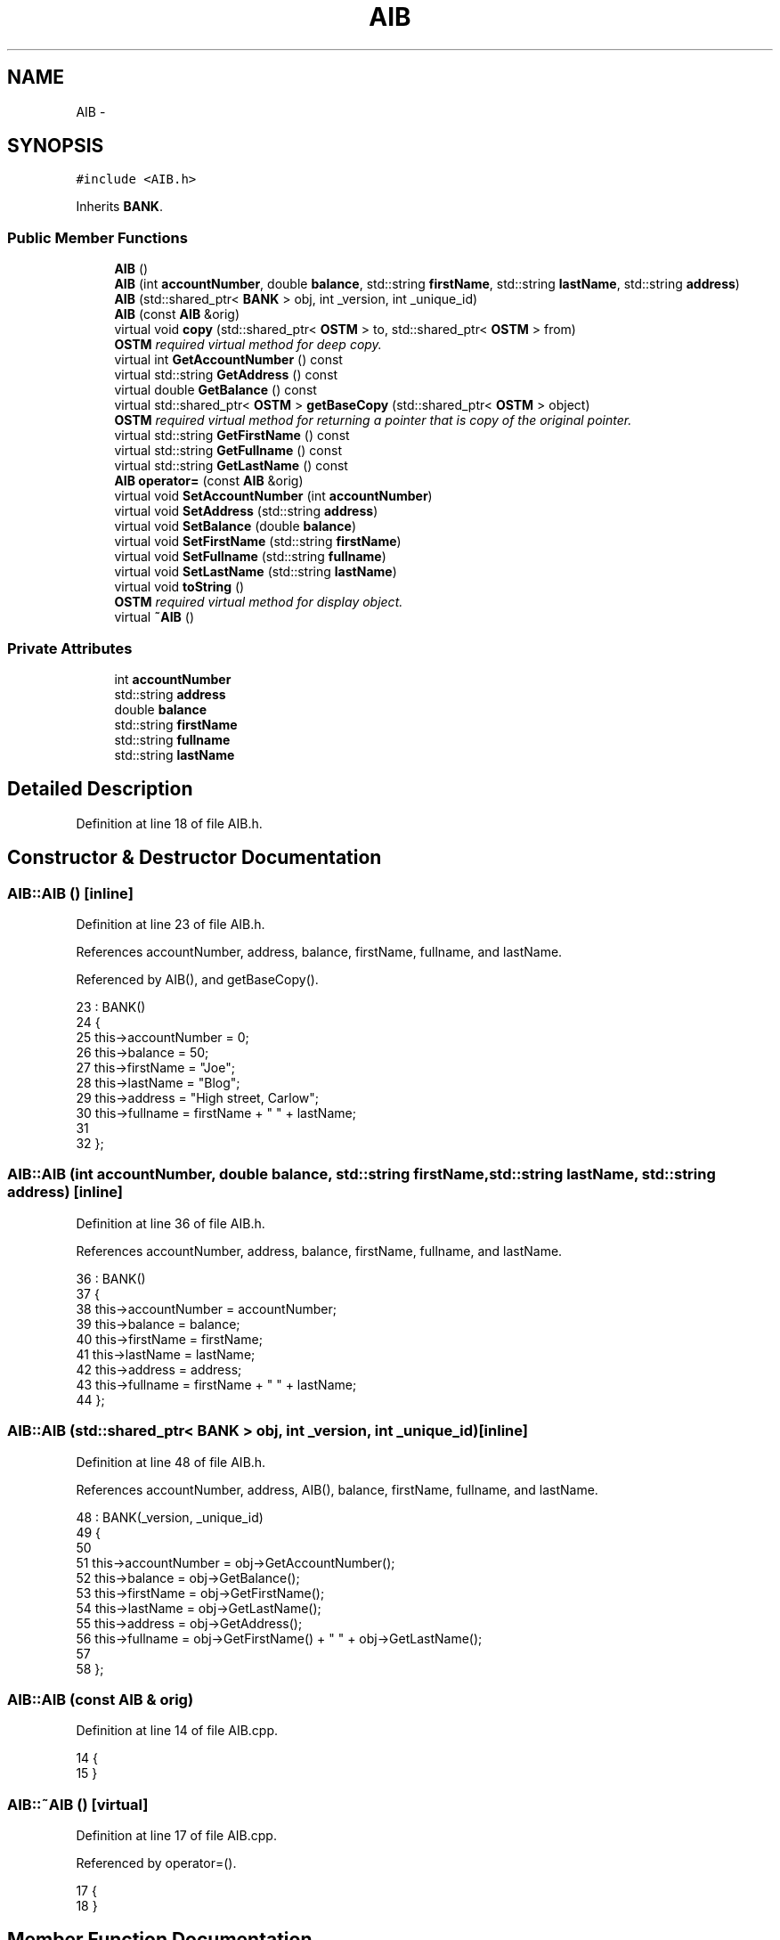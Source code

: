 .TH "AIB" 3 "Sun Apr 1 2018" "CppUnit test STM" \" -*- nroff -*-
.ad l
.nh
.SH NAME
AIB \- 
.SH SYNOPSIS
.br
.PP
.PP
\fC#include <AIB\&.h>\fP
.PP
Inherits \fBBANK\fP\&.
.SS "Public Member Functions"

.in +1c
.ti -1c
.RI "\fBAIB\fP ()"
.br
.ti -1c
.RI "\fBAIB\fP (int \fBaccountNumber\fP, double \fBbalance\fP, std::string \fBfirstName\fP, std::string \fBlastName\fP, std::string \fBaddress\fP)"
.br
.ti -1c
.RI "\fBAIB\fP (std::shared_ptr< \fBBANK\fP > obj, int _version, int _unique_id)"
.br
.ti -1c
.RI "\fBAIB\fP (const \fBAIB\fP &orig)"
.br
.ti -1c
.RI "virtual void \fBcopy\fP (std::shared_ptr< \fBOSTM\fP > to, std::shared_ptr< \fBOSTM\fP > from)"
.br
.RI "\fI\fBOSTM\fP required virtual method for deep copy\&. \fP"
.ti -1c
.RI "virtual int \fBGetAccountNumber\fP () const "
.br
.ti -1c
.RI "virtual std::string \fBGetAddress\fP () const "
.br
.ti -1c
.RI "virtual double \fBGetBalance\fP () const "
.br
.ti -1c
.RI "virtual std::shared_ptr< \fBOSTM\fP > \fBgetBaseCopy\fP (std::shared_ptr< \fBOSTM\fP > object)"
.br
.RI "\fI\fBOSTM\fP required virtual method for returning a pointer that is copy of the original pointer\&. \fP"
.ti -1c
.RI "virtual std::string \fBGetFirstName\fP () const "
.br
.ti -1c
.RI "virtual std::string \fBGetFullname\fP () const "
.br
.ti -1c
.RI "virtual std::string \fBGetLastName\fP () const "
.br
.ti -1c
.RI "\fBAIB\fP \fBoperator=\fP (const \fBAIB\fP &orig)"
.br
.ti -1c
.RI "virtual void \fBSetAccountNumber\fP (int \fBaccountNumber\fP)"
.br
.ti -1c
.RI "virtual void \fBSetAddress\fP (std::string \fBaddress\fP)"
.br
.ti -1c
.RI "virtual void \fBSetBalance\fP (double \fBbalance\fP)"
.br
.ti -1c
.RI "virtual void \fBSetFirstName\fP (std::string \fBfirstName\fP)"
.br
.ti -1c
.RI "virtual void \fBSetFullname\fP (std::string \fBfullname\fP)"
.br
.ti -1c
.RI "virtual void \fBSetLastName\fP (std::string \fBlastName\fP)"
.br
.ti -1c
.RI "virtual void \fBtoString\fP ()"
.br
.RI "\fI\fBOSTM\fP required virtual method for display object\&. \fP"
.ti -1c
.RI "virtual \fB~AIB\fP ()"
.br
.in -1c
.SS "Private Attributes"

.in +1c
.ti -1c
.RI "int \fBaccountNumber\fP"
.br
.ti -1c
.RI "std::string \fBaddress\fP"
.br
.ti -1c
.RI "double \fBbalance\fP"
.br
.ti -1c
.RI "std::string \fBfirstName\fP"
.br
.ti -1c
.RI "std::string \fBfullname\fP"
.br
.ti -1c
.RI "std::string \fBlastName\fP"
.br
.in -1c
.SH "Detailed Description"
.PP 
Definition at line 18 of file AIB\&.h\&.
.SH "Constructor & Destructor Documentation"
.PP 
.SS "AIB::AIB ()\fC [inline]\fP"

.PP
Definition at line 23 of file AIB\&.h\&.
.PP
References accountNumber, address, balance, firstName, fullname, and lastName\&.
.PP
Referenced by AIB(), and getBaseCopy()\&.
.PP
.nf
23          : BANK()
24     {
25         this->accountNumber = 0;
26         this->balance = 50;
27         this->firstName = "Joe";
28         this->lastName = "Blog";
29         this->address = "High street, Carlow";
30         this->fullname = firstName + " " + lastName;
31     
32     };
.fi
.SS "AIB::AIB (int accountNumber, double balance, std::string firstName, std::string lastName, std::string address)\fC [inline]\fP"

.PP
Definition at line 36 of file AIB\&.h\&.
.PP
References accountNumber, address, balance, firstName, fullname, and lastName\&.
.PP
.nf
36                                                                                                       : BANK()
37     {
38         this->accountNumber = accountNumber;
39         this->balance = balance;
40         this->firstName = firstName;
41         this->lastName = lastName;
42         this->address = address;
43         this->fullname = firstName + " " + lastName;
44     }; 
.fi
.SS "AIB::AIB (std::shared_ptr< \fBBANK\fP > obj, int _version, int _unique_id)\fC [inline]\fP"

.PP
Definition at line 48 of file AIB\&.h\&.
.PP
References accountNumber, address, AIB(), balance, firstName, fullname, and lastName\&.
.PP
.nf
48                                                               : BANK(_version, _unique_id)
49     {
50         
51         this->accountNumber = obj->GetAccountNumber();
52         this->balance = obj->GetBalance();
53         this->firstName = obj->GetFirstName();
54         this->lastName = obj->GetLastName();
55         this->address = obj->GetAddress();
56         this->fullname = obj->GetFirstName() + " " + obj->GetLastName(); 
57         
58     };
.fi
.SS "AIB::AIB (const \fBAIB\fP & orig)"

.PP
Definition at line 14 of file AIB\&.cpp\&.
.PP
.nf
14                         {
15 }
.fi
.SS "AIB::~AIB ()\fC [virtual]\fP"

.PP
Definition at line 17 of file AIB\&.cpp\&.
.PP
Referenced by operator=()\&.
.PP
.nf
17           {
18 }
.fi
.SH "Member Function Documentation"
.PP 
.SS "void AIB::copy (std::shared_ptr< \fBOSTM\fP > from, std::shared_ptr< \fBOSTM\fP > to)\fC [virtual]\fP"

.PP
\fBOSTM\fP required virtual method for deep copy\&. 
.PP
Reimplemented from \fBOSTM\fP\&.
.PP
Definition at line 37 of file AIB\&.cpp\&.
.PP
References OSTM::Set_Unique_ID()\&.
.PP
Referenced by operator=()\&.
.PP
.nf
37                                                               {
38 
39     std::shared_ptr<AIB> objTO = std::dynamic_pointer_cast<AIB>(to);
40     std::shared_ptr<AIB> objFROM = std::dynamic_pointer_cast<AIB>(from);
41     objTO->Set_Unique_ID(objFROM->Get_Unique_ID());
42     objTO->Set_Version(objFROM->Get_Version());
43     objTO->SetAccountNumber(objFROM->GetAccountNumber());
44     objTO->SetBalance(objFROM->GetBalance());
45 }
.fi
.SS "int AIB::GetAccountNumber () const\fC [virtual]\fP"

.PP
Reimplemented from \fBBANK\fP\&.
.PP
Definition at line 75 of file AIB\&.cpp\&.
.PP
References accountNumber\&.
.PP
Referenced by operator=(), and toString()\&.
.PP
.nf
75                                 {
76     return accountNumber;
77 }
.fi
.SS "std::string AIB::GetAddress () const\fC [virtual]\fP"

.PP
Reimplemented from \fBBANK\fP\&.
.PP
Definition at line 59 of file AIB\&.cpp\&.
.PP
References address\&.
.PP
Referenced by operator=()\&.
.PP
.nf
59                                 {
60     return address;
61 }
.fi
.SS "double AIB::GetBalance () const\fC [virtual]\fP"

.PP
Reimplemented from \fBBANK\fP\&.
.PP
Definition at line 67 of file AIB\&.cpp\&.
.PP
References balance\&.
.PP
Referenced by operator=(), and toString()\&.
.PP
.nf
67                              {
68     return balance;
69 }
.fi
.SS "std::shared_ptr< \fBOSTM\fP > AIB::getBaseCopy (std::shared_ptr< \fBOSTM\fP > object)\fC [virtual]\fP"

.PP
\fBOSTM\fP required virtual method for returning a pointer that is copy of the original pointer\&. 
.PP
Reimplemented from \fBOSTM\fP\&.
.PP
Definition at line 24 of file AIB\&.cpp\&.
.PP
References AIB()\&.
.PP
Referenced by operator=()\&.
.PP
.nf
25 {
26 
27     std::shared_ptr<BANK> objTO = std::dynamic_pointer_cast<BANK>(object);
28     std::shared_ptr<BANK> obj(new AIB(objTO, object->Get_Version(),object->Get_Unique_ID()));
29     std::shared_ptr<OSTM> ostm_obj = std::dynamic_pointer_cast<OSTM>(obj);
30     return ostm_obj;
31 }
.fi
.SS "std::string AIB::GetFirstName () const\fC [virtual]\fP"

.PP
Reimplemented from \fBBANK\fP\&.
.PP
Definition at line 91 of file AIB\&.cpp\&.
.PP
References firstName\&.
.PP
Referenced by operator=(), and toString()\&.
.PP
.nf
91                                   {
92     return firstName;
93 }
.fi
.SS "std::string AIB::GetFullname () const\fC [virtual]\fP"

.PP
Reimplemented from \fBBANK\fP\&.
.PP
Definition at line 99 of file AIB\&.cpp\&.
.PP
References fullname\&.
.PP
Referenced by operator=()\&.
.PP
.nf
99                                  {
100     return fullname;
101 }
.fi
.SS "std::string AIB::GetLastName () const\fC [virtual]\fP"

.PP
Reimplemented from \fBBANK\fP\&.
.PP
Definition at line 83 of file AIB\&.cpp\&.
.PP
References lastName\&.
.PP
Referenced by operator=(), and toString()\&.
.PP
.nf
83                                  {
84     return lastName;
85 }
.fi
.SS "\fBAIB\fP AIB::operator= (const \fBAIB\fP & orig)\fC [inline]\fP"

.PP
Definition at line 66 of file AIB\&.h\&.
.PP
References accountNumber, address, balance, copy(), firstName, fullname, GetAccountNumber(), GetAddress(), GetBalance(), getBaseCopy(), GetFirstName(), GetFullname(), GetLastName(), lastName, SetAccountNumber(), SetAddress(), SetBalance(), SetFirstName(), SetFullname(), SetLastName(), toString(), and ~AIB()\&.
.PP
.nf
66 {};
.fi
.SS "void AIB::SetAccountNumber (int accountNumber)\fC [virtual]\fP"

.PP
Reimplemented from \fBBANK\fP\&.
.PP
Definition at line 71 of file AIB\&.cpp\&.
.PP
References accountNumber\&.
.PP
Referenced by operator=()\&.
.PP
.nf
71                                             {
72     this->accountNumber = accountNumber;
73 }
.fi
.SS "void AIB::SetAddress (std::string address)\fC [virtual]\fP"

.PP
Reimplemented from \fBBANK\fP\&.
.PP
Definition at line 55 of file AIB\&.cpp\&.
.PP
References address\&.
.PP
Referenced by operator=()\&.
.PP
.nf
55                                       {
56     this->address = address;
57 }
.fi
.SS "void AIB::SetBalance (double balance)\fC [virtual]\fP"

.PP
Reimplemented from \fBBANK\fP\&.
.PP
Definition at line 63 of file AIB\&.cpp\&.
.PP
References balance\&.
.PP
Referenced by operator=()\&.
.PP
.nf
63                                    {
64     this->balance = balance;
65 }
.fi
.SS "void AIB::SetFirstName (std::string firstName)\fC [virtual]\fP"

.PP
Reimplemented from \fBBANK\fP\&.
.PP
Definition at line 87 of file AIB\&.cpp\&.
.PP
References firstName\&.
.PP
Referenced by operator=()\&.
.PP
.nf
87                                           {
88     this->firstName = firstName;
89 }
.fi
.SS "void AIB::SetFullname (std::string fullname)\fC [virtual]\fP"

.PP
Reimplemented from \fBBANK\fP\&.
.PP
Definition at line 95 of file AIB\&.cpp\&.
.PP
References fullname\&.
.PP
Referenced by operator=()\&.
.PP
.nf
95                                         {
96     this->fullname = fullname;
97 }
.fi
.SS "void AIB::SetLastName (std::string lastName)\fC [virtual]\fP"

.PP
Reimplemented from \fBBANK\fP\&.
.PP
Definition at line 79 of file AIB\&.cpp\&.
.PP
References lastName\&.
.PP
Referenced by operator=()\&.
.PP
.nf
79                                         {
80     this->lastName = lastName;
81 }
.fi
.SS "void AIB::toString ()\fC [virtual]\fP"

.PP
\fBOSTM\fP required virtual method for display object\&. 
.PP
Reimplemented from \fBOSTM\fP\&.
.PP
Definition at line 50 of file AIB\&.cpp\&.
.PP
References OSTM::Get_Unique_ID(), OSTM::Get_Version(), GetAccountNumber(), GetBalance(), GetFirstName(), and GetLastName()\&.
.PP
Referenced by operator=()\&.
.PP
.nf
51 {
52     std::cout << "\nAIB BANK" << "\nUnique ID : " << this->Get_Unique_ID() << "\nInt account : " << this->GetAccountNumber() << "\nDouble value : " << this->GetBalance() << "\nFirst name: " << this->GetFirstName() << "\nLast name : " << this->GetLastName()  << "\nVersion number : " << this->Get_Version() << std::endl;
53 }
.fi
.SH "Member Data Documentation"
.PP 
.SS "int AIB::accountNumber\fC [private]\fP"

.PP
Definition at line 99 of file AIB\&.h\&.
.PP
Referenced by AIB(), GetAccountNumber(), operator=(), and SetAccountNumber()\&.
.SS "std::string AIB::address\fC [private]\fP"

.PP
Definition at line 101 of file AIB\&.h\&.
.PP
Referenced by AIB(), GetAddress(), operator=(), and SetAddress()\&.
.SS "double AIB::balance\fC [private]\fP"

.PP
Definition at line 100 of file AIB\&.h\&.
.PP
Referenced by AIB(), GetBalance(), operator=(), and SetBalance()\&.
.SS "std::string AIB::firstName\fC [private]\fP"

.PP
Definition at line 97 of file AIB\&.h\&.
.PP
Referenced by AIB(), GetFirstName(), operator=(), and SetFirstName()\&.
.SS "std::string AIB::fullname\fC [private]\fP"

.PP
Definition at line 96 of file AIB\&.h\&.
.PP
Referenced by AIB(), GetFullname(), operator=(), and SetFullname()\&.
.SS "std::string AIB::lastName\fC [private]\fP"

.PP
Definition at line 98 of file AIB\&.h\&.
.PP
Referenced by AIB(), GetLastName(), operator=(), and SetLastName()\&.

.SH "Author"
.PP 
Generated automatically by Doxygen for CppUnit test STM from the source code\&.
